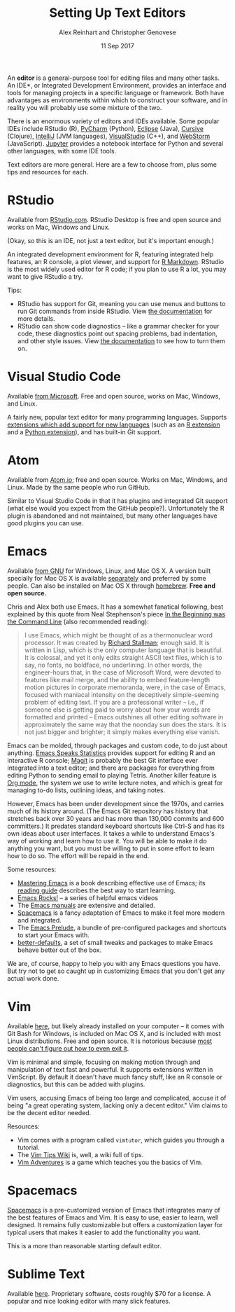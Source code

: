 #+TITLE: Setting Up Text Editors
#+DATE: 11 Sep 2017
#+AUTHOR: Alex Reinhart and Christopher Genovese

An *editor* is a general-purpose tool for editing files and many other tasks. An
IDE*, or Integrated Development Environment, provides an interface and tools for
managing projects in a specific language or framework. Both have advantages as
environments within which to construct your software, and in reality you will
probably use some mixture of the two.

There is an enormous variety of editors and IDEs available. Some popular IDEs
include RStudio (R), [[https://www.jetbrains.com/pycharm/][PyCharm]] (Python), [[https://eclipse.org/][Eclipse]] (Java), [[https://cursive-ide.com/][Cursive]] (Clojure),
[[https://www.jetbrains.com/idea/][IntelliJ]] (JVM languages), [[https://www.visualstudio.com/][VisualStudio]] (C++), and [[https://www.jetbrains.com/webstorm/][WebStorm]] (JavaScript). [[https://jupyter.org/][Jupyter]]
provides a notebook interface for Python and several other languages, with some
IDE tools.

Text editors are more general. Here are a few to choose from, plus some tips and
resources for each.

* RStudio

  Available from [[https://www.rstudio.com/][RStudio.com]]. RStudio Desktop is free and open source and works
  on Mac, Windows and Linux.

  (Okay, so this is an IDE, not just a text editor, but it's important enough.)

  An integrated development environment for R, featuring integrated help
  features, an R console, a plot viewer, and support for [[http://rmarkdown.rstudio.com/][R Markdown]]. RStudio is
  the most widely used editor for R code; if you plan to use R a lot, you may
  want to give RStudio a try.

  Tips:

  - RStudio has support for Git, meaning you can use menus and buttons to run
    Git commands from inside RStudio. View [[https://support.rstudio.com/hc/en-us/articles/200532077-Version-Control-with-Git-and-SVN][the documentation]] for more details.
  - RStudio can show code diagnostics -- like a grammar checker for your code,
    these diagnostics point out spacing problems, bad indentation, and other
    style issues. View [[https://support.rstudio.com/hc/en-us/articles/205753617-Code-Diagnostics][the documentation]] to see how to turn them on.

* Visual Studio Code

  Available [[https://code.visualstudio.com/][from Microsoft]]. Free and open source, works on Mac, Windows, and
  Linux.

  A fairly new, popular text editor for many programming languages. Supports
  [[https://marketplace.visualstudio.com/VSCode][extensions which add support for new languages]] (such as an [[https://marketplace.visualstudio.com/items?itemName=Ikuyadeu.r][R extension]] and a
  [[https://marketplace.visualstudio.com/items?itemName=donjayamanne.python][Python extension]]), and has built-in Git support.

* Atom

  Available from [[https://atom.io/][Atom.io]]; free and open source. Works on Mac, Windows, and
  Linux. Made by the same people who run GitHub.

  Similar to Visual Studio Code in that it has plugins and integrated Git
  support (what else would you expect from the GitHub people?). Unfortunately
  the R plugin is abandoned and not maintained, but many other languages have
  good plugins you can use.

* Emacs

  Available [[https://www.gnu.org/software/emacs/][from GNU]] for Windows, Linux, and Mac OS X. A version built specially
  for Mac OS X is available [[https://emacsformacosx.com/][separately]] and preferred by some people. Can also
  be installed on Mac OS X through [[https://brew.sh/][homebrew]]. *Free and open source.*

  Chris and Alex both use Emacs. It has a somewhat fanatical following,
  best explained by this quote from Neal Stephenson's piece
  [[http://www.cryptonomicon.com/beginning.html][In the Beginning was the Command Line]] (also recommended reading):

  #+BEGIN_QUOTE
  I use Emacs, which might be thought of as a thermonuclear word processor. It
  was created by [[https://en.wikipedia.org/wiki/Richard_Stallman][Richard Stallman]]; enough said. It is written in Lisp, which is
  the only computer language that is beautiful. It is colossal, and yet it only
  edits straight ASCII text files, which is to say, no fonts, no boldface, no
  underlining. In other words, the engineer-hours that, in the case of Microsoft
  Word, were devoted to features like mail merge, and the ability to embed
  feature-length motion pictures in corporate memoranda, were, in the case of
  Emacs, focused with maniacal intensity on the deceptively simple-seeming
  problem of editing text. If you are a professional writer – i.e., if someone
  else is getting paid to worry about how your words are formatted and printed –
  Emacs outshines all other editing software in approximately the same way that
  the noonday sun does the stars. It is not just bigger and brighter; it simply
  makes everything else vanish.
  #+END_QUOTE

  Emacs can be molded, through packages and custom code, to do just about
  anything. [[https://ess.r-project.org/][Emacs Speaks Statistics]] provides support for editing R and an
  interactive R console; [[https://magit.vc/][Magit]] is probably the best Git interface ever
  integrated into a text editor; and there are packages for everything from
  editing Python to sending email to playing Tetris. Another killer feature is
  [[http://orgmode.org/][Org mode]], the system we use to write lecture notes, and which is great for
  managing to-do lists, outlining ideas, and taking notes.

  However, Emacs has been under development since the 1970s, and carries much of
  its history around. (The Emacs Git repository has history that stretches back
  over 30 years and has more than 130,000 commits and 600 committers.) It
  predates standard keyboard shortcuts like Ctrl-S and has its own ideas about
  user interfaces. It takes a while to understand Emacs's way of working and
  learn how to use it. You will be able to make it do anything you want, but you
  must be willing to put in some effort to learn how to do so. The effort will be
  repaid in the end.

  Some resources:

  - [[https://www.masteringemacs.org/][Mastering Emacs]] is a book describing effective use of Emacs; its [[https://www.masteringemacs.org/reading-guide][reading
    guide]] describes the best way to start learning.
  - [[http://emacsrocks.com/][Emacs Rocks!]] -- a series of helpful emacs videos
  - The [[https://www.gnu.org/software/emacs/manual/][Emacs manuals]] are extensive and detailed.
  - [[http://spacemacs.org/][Spacemacs]] is a fancy adaptation of Emacs to make it feel more modern and
    integrated.
  - The [[https://github.com/bbatsov/prelude][Emacs Prelude]], a bundle of pre-configured packages and shortcuts to
    start your Emacs with.
  - [[https://github.com/technomancy/better-defaults][better-defaults]], a set of small tweaks and packages to make Emacs behave
    better out of the box.

  We are, of course, happy to help you with any Emacs questions you have. But
  try not to get so caught up in customizing Emacs that you don't get any actual
  work done.

* Vim

  Available [[https://vim.sourceforge.io/][here]], but likely already installed on your computer -- it comes with
  Git Bash for Windows, is included on Mac OS X, and is included with most Linux
  distributions. Free and open source. It is notorious because [[https://stackoverflow.blog/2017/05/23/stack-overflow-helping-one-million-developers-exit-vim/][most people can't
  figure out how to even exit it]].

  Vim is minimal and simple, focusing on making motion through and manipulation
  of text fast and powerful. It supports extensions written in VimScript. By
  default it doesn't have much fancy stuff, like an R console or diagnostics,
  but this can be added with plugins.

  Vim users, accusing Emacs of being too large and complicated, accuse it of
  being "a great operating system, lacking only a decent editor." Vim claims to
  be the decent editor needed.

  Resources:

  - Vim comes with a program called =vimtutor=, which guides you through a tutorial.
  - The [[http://vim.wikia.com/wiki/Vim_Tips_Wiki][Vim Tips Wiki]] is, well, a wiki full of tips.
  - [[https://vim-adventures.com/][Vim Adventures]] is a game which teaches you the basics of Vim.
* Spacemacs

  [[http://spacemacs.org/][Spacemacs]] is a pre-customized version of Emacs that integrates many of
  the best features of Emacs and Vim. It is easy to use, easier to
  learn, well designed. It remains fully customizable but offers a
  customization layer for typical users that makes it easier to add the
  functionality you want.

  This is a more than reasonable starting default editor.

  

  

* Sublime Text
  Available [[https://www.sublimetext.com/][here]]. Proprietary software, costs roughly $70 for a license.
  A popular and nice looking editor with many slick features.
  
